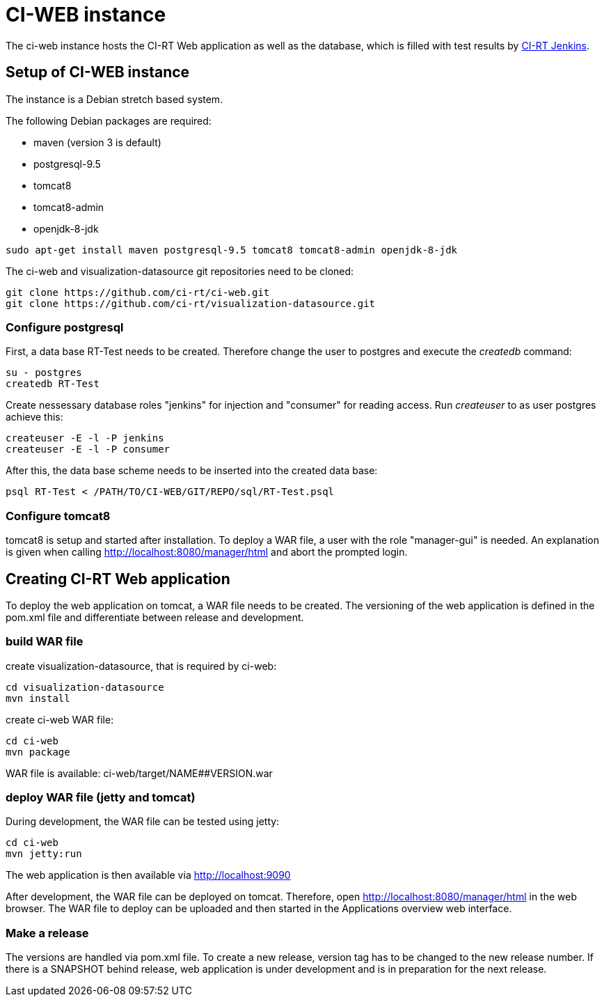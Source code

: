 CI-WEB instance
===============

The ci-web instance hosts the CI-RT Web application as well as the database,
which is filled with test results by
https://github.com/ci-rt/jenkins[CI-RT Jenkins].


Setup of CI-WEB instance
------------------------

The instance is a Debian stretch based system.

The following Debian packages are required:

* maven (version 3 is default)
* postgresql-9.5
* tomcat8
* tomcat8-admin
* openjdk-8-jdk

----
sudo apt-get install maven postgresql-9.5 tomcat8 tomcat8-admin openjdk-8-jdk
----

The ci-web and visualization-datasource git repositories need to be cloned:

----
git clone https://github.com/ci-rt/ci-web.git
git clone https://github.com/ci-rt/visualization-datasource.git
----

Configure postgresql
~~~~~~~~~~~~~~~~~~~~

First, a data base RT-Test needs to be created. Therefore change the user to
postgres and execute the _createdb_ command:

----
su - postgres
createdb RT-Test
----

Create nessessary database roles "jenkins" for injection and "consumer"
for reading access. Run _createuser_ to as user postgres achieve this:

----
createuser -E -l -P jenkins
createuser -E -l -P consumer
----


After this, the data base scheme needs to be inserted into the created data
base:

----
psql RT-Test < /PATH/TO/CI-WEB/GIT/REPO/sql/RT-Test.psql
----


Configure tomcat8
~~~~~~~~~~~~~~~~~

tomcat8 is setup and started after installation. To deploy a WAR file, a user
with the role "manager-gui" is needed. An explanation is given when calling
http://localhost:8080/manager/html and abort the prompted login.


Creating CI-RT Web application
------------------------------

To deploy the web application on tomcat, a WAR file needs to be created. The
versioning of the web application is defined in the pom.xml file and
differentiate between release and development.


build WAR file
~~~~~~~~~~~~~~

create visualization-datasource, that is required by ci-web:

----
cd visualization-datasource
mvn install
----

create ci-web WAR file:

----
cd ci-web
mvn package
----

WAR file is available: ci-web/target/NAME##VERSION.war



deploy WAR file (jetty and tomcat)
~~~~~~~~~~~~~~~~~~~~~~~~~~~~~~~~~~


During development, the WAR file can be tested using jetty:

----
cd ci-web
mvn jetty:run
----

The web application is then available via http://localhost:9090

After development, the WAR file can be deployed on tomcat. Therefore, open
http://localhost:8080/manager/html in the web browser. The WAR file to deploy can
be uploaded and then started in the Applications overview web interface.

Make a release
~~~~~~~~~~~~~~

The versions are handled via pom.xml file. To create a new release, version
tag has to be changed to the new release number. If there is a SNAPSHOT behind
release, web application is under development and is in preparation for the
next release.
